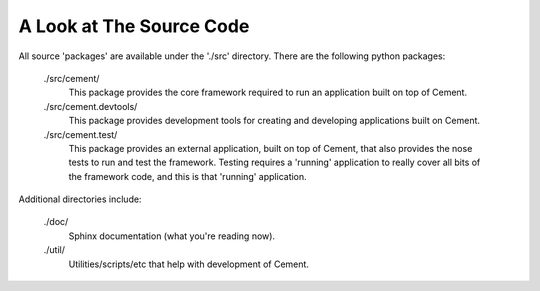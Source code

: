 A Look at The Source Code
=========================

All source 'packages' are available under the './src' directory.  There are
the following python packages:

    ./src/cement/
        This package provides the core framework required to run an 
        application built on top of Cement.
        
    ./src/cement.devtools/
        This package provides development tools for creating and developing
        applications built on Cement.
        
    ./src/cement.test/
        This package provides an external application, built on top of 
        Cement, that also provides the nose tests to run and test the 
        framework. Testing requires a 'running' application to really cover
        all bits of the framework code, and this is that 'running' 
        application.
    
    
Additional directories include:

    ./doc/
        Sphinx documentation (what you're reading now).
    
    ./util/
        Utilities/scripts/etc that help with development of Cement.
